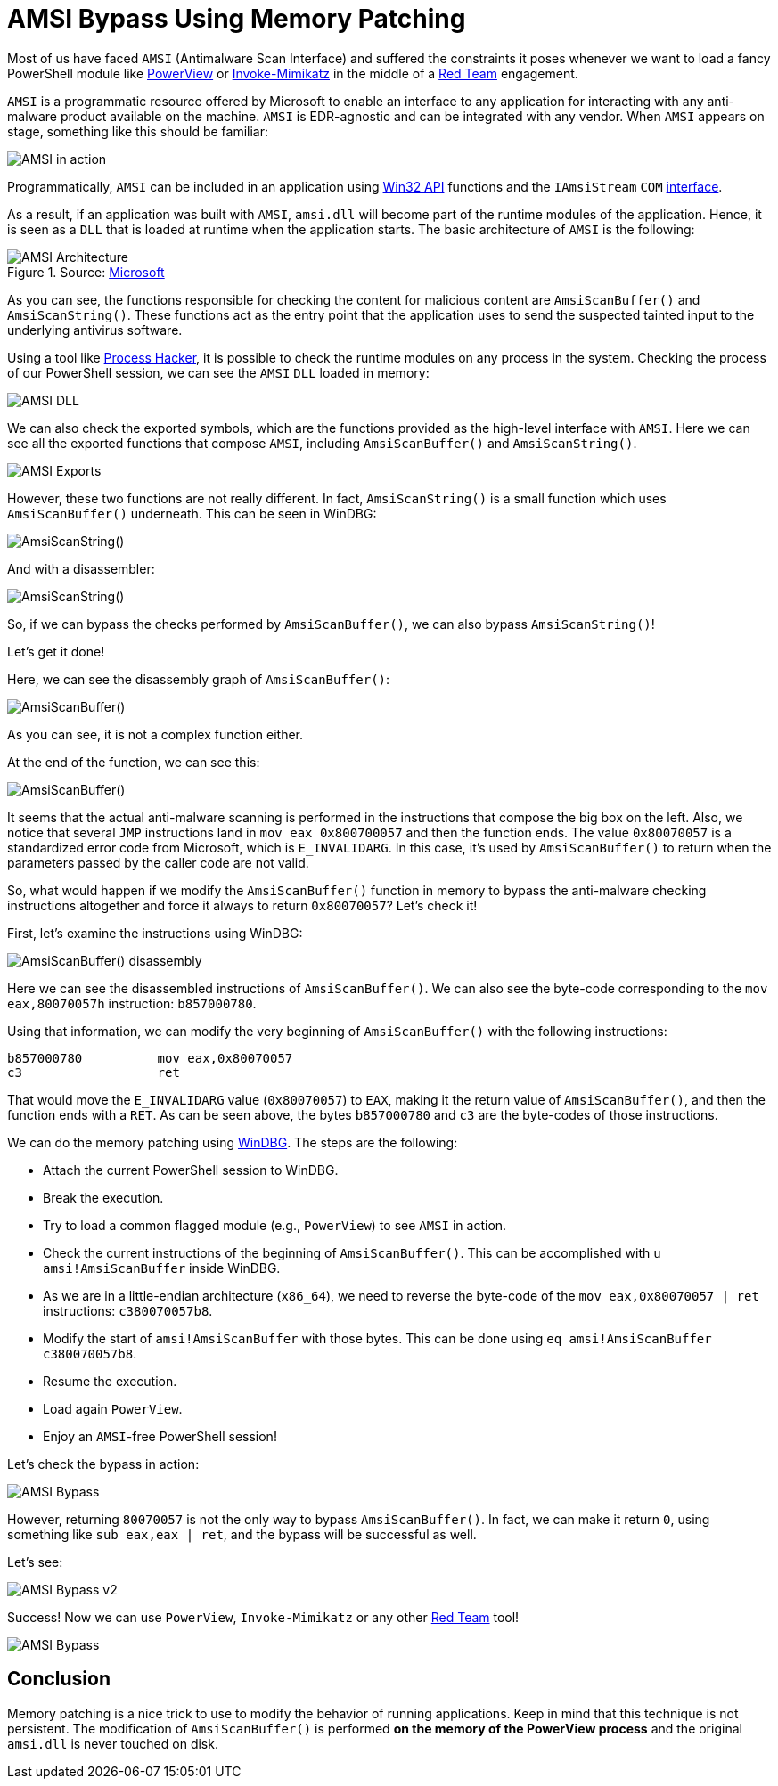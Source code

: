 :page-slug: amsi-bypass/
:page-date: 2021-07-09
:page-category: attacks
:page-subtitle: Dynamic in-memory AMSI bypass
:page-tags: vulnerability, hacking, exploit, discovery
:page-image: https://res.cloudinary.com/fluid-attacks/image/upload/v1625837523/blog/amsi-bypass/cover-amsi-bypass_sa9bdi.webp
:page-alt: Photo by Calvin Ma on Unsplash
:page-description: In this article we will be able to bypass AMSI using memory patching.
:page-keywords: Business, Information, Security, Protection, Hacking, Exploit, Ethical Hacking, Pentesting, Bypass
:page-author: Andres Roldan
:page-writer: aroldan
:name: Andres Roldan
:about1: Cybersecurity Specialist, OSCE, OSWP, OSCP, CRTP, CRTE, eWPT
:about2: "We don't need the key, we'll break in" RATM
:source: https://unsplash.com/photos/sCrnFwDYMFs

= AMSI Bypass Using Memory Patching

Most of us have faced `AMSI` (Antimalware Scan Interface)
and suffered the constraints it poses
whenever we want to load a fancy PowerShell module like
link:https://github.com/PowerShellMafia/PowerSploit/tree/master/Recon[PowerView]
or
link:https://github.com/PowerShellMafia/PowerSploit/tree/master/Exfiltration[Invoke-Mimikatz]
in the middle of a link:../../solutions/red-teaming[Red Team] engagement.

`AMSI` is a programmatic resource offered by Microsoft
to enable an interface to any application
for interacting with any anti-malware product available on the machine.
`AMSI` is EDR-agnostic
and can be integrated with any vendor.
When `AMSI` appears on stage,
something like this should be familiar:

image::https://res.cloudinary.com/fluid-attacks/image/upload/v1625837510/blog/amsi-bypass/amsi1_glc7wk.webp[AMSI in action]

Programmatically, `AMSI` can be included in an application using
link:https://docs.microsoft.com/en-us/windows/win32/amsi/antimalware-scan-interface-functions[Win32 API]
functions and  the `IAmsiStream` `COM`
link:https://docs.microsoft.com/en-us/windows/win32/api/amsi/nn-amsi-iamsistream[interface].

As a result,
if an application was built with `AMSI`,
`amsi.dll` will become part of the runtime modules of the application.
Hence, it is seen as a `DLL`
that is loaded at runtime when the application starts.
The basic architecture of `AMSI` is the following:

.Source: link:https://docs.microsoft.com/en-us/windows/win32/amsi/how-amsi-helps[Microsoft]
image::https://res.cloudinary.com/fluid-attacks/image/upload/v1625837511/blog/amsi-bypass/amsi7archi_hlwvqp.png[AMSI Architecture]

As you can see,
the functions responsible for checking the content
for malicious content
are `AmsiScanBuffer()` and `AmsiScanString()`.
These functions act as the entry point
that the application uses
to send the suspected tainted input
to the underlying antivirus software.

Using a tool like link:https://processhacker.sourceforge.io/[Process Hacker],
it is possible to check the runtime modules
on any process in the system.
Checking the process of our PowerShell session,
we can see the `AMSI` `DLL` loaded in memory:

image::https://res.cloudinary.com/fluid-attacks/image/upload/v1625837510/blog/amsi-bypass/amsidll1_mve67c.webp[AMSI DLL]

We can also check the exported symbols,
which are the functions provided as the high-level interface with `AMSI`.
Here we can see all the exported functions that compose `AMSI`,
including `AmsiScanBuffer()` and `AmsiScanString()`.

image::https://res.cloudinary.com/fluid-attacks/image/upload/v1625837510/blog/amsi-bypass/amsiexports1_ogosn2.webp[AMSI Exports]

However, these two functions are not really different.
In fact, `AmsiScanString()` is a small function
which uses `AmsiScanBuffer()` underneath.
This can be seen in WinDBG:

image::https://res.cloudinary.com/fluid-attacks/image/upload/v1625837511/blog/amsi-bypass/amsistring0_tdxnw1.webp[AmsiScanString()]

And with a disassembler:

image::https://res.cloudinary.com/fluid-attacks/image/upload/v1625837512/blog/amsi-bypass/amsistring1_gityf1.webp[AmsiScanString()]

So, if we can bypass the checks performed by `AmsiScanBuffer()`,
we can also bypass `AmsiScanString()`!

Let's get it done!

Here, we can see the disassembly graph of `AmsiScanBuffer()`:

image::https://res.cloudinary.com/fluid-attacks/image/upload/v1625837532/blog/amsi-bypass/amsiscanbuffer1_bqcyo9.webp[AmsiScanBuffer()]

As you can see, it is not a complex function either.

At the end of the function,
we can see this:

image::https://res.cloudinary.com/fluid-attacks/image/upload/v1625837510/blog/amsi-bypass/amsiscanbuffer2_oxibne.webp[AmsiScanBuffer()]

It seems that the actual anti-malware scanning
is performed in the instructions
that compose the big box on the left.
Also, we notice that several `JMP` instructions land in `mov eax 0x800700057`
and then the function ends.
The value `0x80070057` is a standardized error code from Microsoft,
which is `E_INVALIDARG`.
In this case, it's used by `AmsiScanBuffer()`
to return when the parameters passed by the caller code are not valid.

So, what would happen if we modify the `AmsiScanBuffer()` function in memory
to bypass the anti-malware checking instructions altogether
and force it always to return `0x80070057`?
Let's check it!

First, let's examine the instructions using WinDBG:

image::https://res.cloudinary.com/fluid-attacks/image/upload/v1625837536/blog/amsi-bypass/amsiscanbuffer3_f0sb0r.webp[AmsiScanBuffer() disassembly]

Here we can see the disassembled instructions of `AmsiScanBuffer()`.
We can also see the byte-code
corresponding to the `mov eax,80070057h` instruction: `b857000780`.

Using that information,
we can modify the very beginning of `AmsiScanBuffer()`
with the following instructions:

[source,x86asm]
----
b857000780          mov eax,0x80070057
c3                  ret
----

That would move the `E_INVALIDARG` value (`0x80070057`) to `EAX`,
making it the return value of `AmsiScanBuffer()`,
and then the function ends with a `RET`.
As can be seen above, the bytes `b857000780` and `c3` are the byte-codes of
those instructions.

We can do the memory patching using link:../hevd-dos/[WinDBG].
The steps are the following:

* Attach the current PowerShell session to WinDBG.
* Break the execution.
* Try to load a common flagged module (e.g., `PowerView`)
to see `AMSI` in action.
* Check the current instructions of the beginning of `AmsiScanBuffer()`.
This can be accomplished with `u amsi!AmsiScanBuffer` inside WinDBG.
* As we are in a little-endian architecture (`x86_64`),
we need to reverse the byte-code
of the `mov eax,0x80070057 | ret` instructions: `c380070057b8`.
* Modify the start of `amsi!AmsiScanBuffer` with those bytes.
This can be done using `eq amsi!AmsiScanBuffer c380070057b8`.
* Resume the execution.
* Load again `PowerView`.
* Enjoy an `AMSI`-free PowerShell session!

Let's check the bypass in action:

image::https://res.cloudinary.com/fluid-attacks/image/upload/v1625837525/blog/amsi-bypass/success1_e0ak8t.webp[AMSI Bypass]

However,
returning `80070057` is not the only way to bypass `AmsiScanBuffer()`.
In fact, we can make it return `0`,
using something like `sub eax,eax | ret`,
and the bypass will be successful as well.

Let's see:

image::https://res.cloudinary.com/fluid-attacks/image/upload/v1625854245/blog/amsi-bypass/success2_zrp8re.webp[AMSI Bypass v2]

Success! Now we can use `PowerView`, `Invoke-Mimikatz`
or any other link:../../solutions/red-teaming[Red Team] tool!

image::https://res.cloudinary.com/fluid-attacks/image/upload/v1625837515/blog/amsi-bypass/tools1_t2h47m.webp[AMSI Bypass]


== Conclusion

Memory patching is a nice trick to use
to modify the behavior of running applications.
Keep in mind that this technique is not persistent.
The modification of `AmsiScanBuffer()`
is performed *on the memory of the PowerView process*
and the original `amsi.dll` is never touched on disk.
